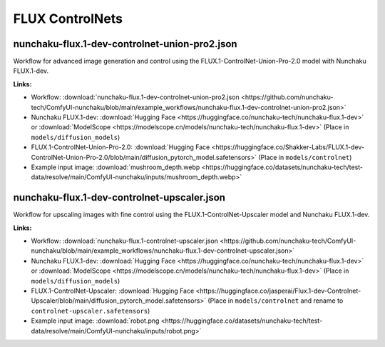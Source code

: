 FLUX ControlNets
================

.. _nunchaku-flux.1-dev-controlnet-union-pro2-json:

nunchaku-flux.1-dev-controlnet-union-pro2.json
----------------------------------------------

.. image:: https://huggingface.co/datasets/nunchaku-tech/cdn/resolve/main/ComfyUI-nunchaku/workflows/nunchaku-flux.1-dev-controlnet-union-pro2.png
    :alt: nunchaku-flux.1-dev-controlnet-union-pro2.json
    :target: https://github.com/nunchaku-tech/ComfyUI-nunchaku/blob/main/example_workflows/nunchaku-flux.1-dev-controlnet-union-pro2.json

Workflow for advanced image generation and control using the FLUX.1-ControlNet-Union-Pro-2.0 model with Nunchaku FLUX.1-dev.

**Links:**

- Workflow: :download:`nunchaku-flux.1-dev-controlnet-union-pro2.json <https://github.com/nunchaku-tech/ComfyUI-nunchaku/blob/main/example_workflows/nunchaku-flux.1-dev-controlnet-union-pro2.json>`
- Nunchaku FLUX.1-dev: :download:`Hugging Face <https://huggingface.co/nunchaku-tech/nunchaku-flux.1-dev>`
  or :download:`ModelScope <https://modelscope.cn/models/nunchaku-tech/nunchaku-flux.1-dev>`
  (Place in ``models/diffusion_models``)
- FLUX.1-ControlNet-Union-Pro-2.0: :download:`Hugging Face <https://huggingface.co/Shakker-Labs/FLUX.1-dev-ControlNet-Union-Pro-2.0/blob/main/diffusion_pytorch_model.safetensors>`
  (Place in ``models/controlnet``)
- Example input image: :download:`mushroom_depth.webp <https://huggingface.co/datasets/nunchaku-tech/test-data/resolve/main/ComfyUI-nunchaku/inputs/mushroom_depth.webp>`

.. seealso::
    See node :ref:`nunchaku-flux-dit-loader`.

.. _nunchaku-flux.1-dev-controlnet-upscaler-json:

nunchaku-flux.1-dev-controlnet-upscaler.json
--------------------------------------------

.. image:: https://huggingface.co/datasets/nunchaku-tech/cdn/resolve/main/ComfyUI-nunchaku/workflows/nunchaku-flux.1-dev-controlnet-upscaler.png
    :alt: nunchaku-flux.1-dev-controlnet-upscaler.json
    :target: https://github.com/nunchaku-tech/ComfyUI-nunchaku/blob/main/example_workflows/nunchaku-flux.1-dev-controlnet-upscaler.json

Workflow for upscaling images with fine control using the FLUX.1-ControlNet-Upscaler model and Nunchaku FLUX.1-dev.

**Links:**

- Workflow: :download:`nunchaku-flux.1-controlnet-upscaler.json <https://github.com/nunchaku-tech/ComfyUI-nunchaku/blob/main/example_workflows/nunchaku-flux.1-dev-controlnet-upscaler.json>`
- Nunchaku FLUX.1-dev: :download:`Hugging Face <https://huggingface.co/nunchaku-tech/nunchaku-flux.1-dev>` or :download:`ModelScope <https://modelscope.cn/models/nunchaku-tech/nunchaku-flux.1-dev>`
  (Place in ``models/diffusion_models``)
- FLUX.1-ControlNet-Upscaler: :download:`Hugging Face <https://huggingface.co/jasperai/Flux.1-dev-Controlnet-Upscaler/blob/main/diffusion_pytorch_model.safetensors>`
  (Place in ``models/controlnet`` and rename to ``controlnet-upscaler.safetensors``)
- Example input image: :download:`robot.png <https://huggingface.co/datasets/nunchaku-tech/test-data/resolve/main/ComfyUI-nunchaku/inputs/robot.png>`

.. seealso::
    See node :ref:`nunchaku-flux-dit-loader`.
